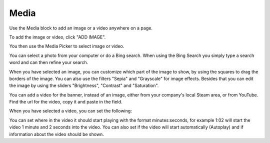 Media
===========================================

Use the Media block to add an image or a video anywhere on a page. 

To add the image or video, click "ADD IMAGE".

.. image:: media-block.png

You then use the Media Picker to select image or video.

.. image:: media-picker-new.png

You can select a photo from your computer or do a Bing search. When using the Bing Search you simply type a search word and can then refine your search.

.. image:: media-picker-bing-search.png

When you have selected an image, you can customize which part of the image to show, by using the squares to drag the borders of the image. You can also use the filters "Sepia" and "Grayscale" for image effects. Besides that you can edit the image by using the sliders "Brightness", "Contrast" and "Saturation".

.. image:: media-picker-image-settings.png

You can add a video for the banner, instead of an image, either from your company's local Steam area, or from YouTube. Find the url for the video, copy it and paste in the field.

.. image:: media-picker-video.png

When you have selected a video, you can set the following:

.. image:: media-picker-video-settings.png

You can set where in the video it should start playing with the format minutes:seconds, for example 1:02 will start the video 1 minute and 2 seconds into the video. You can also set if the video will start automatically (Autoplay) and if information about the video should be shown.

